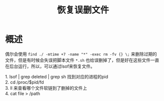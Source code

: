 #+TITLE: 恢复误删文件
* 概述
偶尔会使用 =find ./ -mtime +7 -name "*" -exec rm -fv {} \;= 来删除过期的文件，但是有时候会失误把脚本文件 =*.sh= 也给误删掉了，但是好在这些文件一直在后台运行，所以，可以通过lsof来恢复文件。
#+BEGIN_VERSE
1. lsof | grep deleted | grep sh 找到对应的进程的pid
2. cd /proc/$pid/fd
3. ll 来查看哪个文件软链到了删掉的文件上
4. cat file > /path
#+END_VERSE
